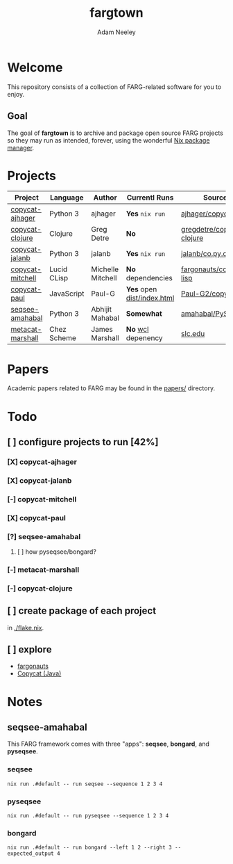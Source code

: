 #+title: fargtown
#+author: Adam Neeley
#+description: A collection of software related to the Fluid Analogies Research Group (FARG).
* Welcome
This repository consists of a collection of FARG-related software for you to enjoy.
** Goal
The goal of *fargtown* is to archive and package open source FARG projects so they may run as intended, forever, using the wonderful [[https://nixos.org][Nix package manager]].
* Projects
| Project          | Language    | Author            | Currentl Runs            | Source                    |
|------------------+-------------+-------------------+--------------------------+---------------------------|
| [[./copycat-ajhager][copycat-ajhager]]  | Python 3    | ajhager           | *Yes* =nix run=              | [[https://github.com/ajhager/copycat][ajhager/copycat]]           |
| [[./copycat-clojure][copycat-clojure]]  | Clojure     | Greg Detre        | *No*                       | [[https://github.com/gregdetre/copycat-clojure][gregdetre/copycat-clojure]] |
| [[./copycat-jalanb][copycat-jalanb]]   | Python 3    | jalanb            | *Yes* =nix run=              | [[https://github.com/jalanb/co.py.cat][jalanb/co.py.cat]]          |
| [[./copycat-jalanb][copycat-mitchell]] | Lucid CLisp | Michelle Mitchell | *No* dependencies          | [[https://github.com/fargonauts/copycat-lisp][fargonauts/copycat-lisp]]   |
| [[./copycat-paul][copycat-paul]]     | JavaScript  | Paul-G            | *Yes* open [[./copycat-paul/dist/index.html][dist/index.html]] | [[https://github.com/Paul-G2/copycat-js][Paul-G2/copycat-js]]        |
| [[./seqsee-amahabal][seqsee-amahabal]]  | Python 3    | Abhijit Mahabal   | *Somewhat*                 | [[https://github.com/amahabal/PySeqsee][amahabal/PySeqsee]]         |
| [[./metacat-marshall][metacat-marshall]] | Chez Scheme | James Marshall    | *No* [[https://www.scheme.com/swl.html][wcl]] depenency         | [[http://science.slc.edu/~jmarshall/metacat][slc.edu]]                   |
* Papers
Academic papers related to FARG may be found in the [[./papers][papers/]] directory.
* Todo
** [ ] configure projects to run [42%]
*** [X] copycat-ajhager
*** [X] copycat-jalanb
*** [-] copycat-mitchell
*** [X] copycat-paul
*** [?] seqsee-amahabal
**** [ ] how pyseqsee/bongard?
*** [-] metacat-marshall
*** [-] copycat-clojure
** [ ] create package of each project
in [[./flake.nix]].
** [ ] explore
+ [[https://github.com/fargonauts][fargonauts]]
+ [[https://github.com/speakeasy/CopyCat][Copycat (Java)]]

* Notes
** seqsee-amahabal
This FARG framework comes with three "apps": *seqsee*, *bongard*, and *pyseqsee*.
*** seqsee
#+begin_src
nix run .#default -- run seqsee --sequence 1 2 3 4
#+end_src
*** pyseqsee
#+begin_src
nix run .#default -- run pyseqsee --sequence 1 2 3 4
#+end_src
*** bongard
#+begin_src
nix run .#default -- run bongard --left 1 2 --right 3 --expected_output 4
#+end_src
